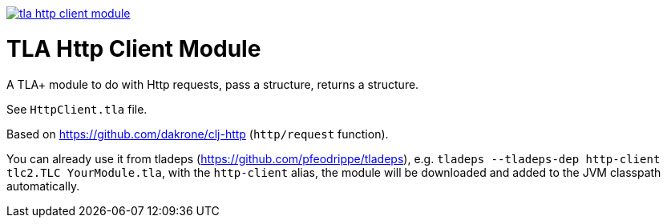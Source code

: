 image:https://img.shields.io/clojars/v/io.github.pfeodrippe/tla-http-client-module.svg[link="http://clojars.org/io.github.pfeodrippe/tla-http-client-module",title="Clojars Project"]

= TLA Http Client Module

A TLA+ module to do with Http requests, pass a structure, returns a structure.

See `HttpClient.tla` file.

Based on https://github.com/dakrone/clj-http (`http/request` function).

You can already use it from tladeps (https://github.com/pfeodrippe/tladeps), e.g.
`tladeps --tladeps-dep http-client tlc2.TLC YourModule.tla`, with the `http-client` alias,
the module will be downloaded and added to the JVM classpath automatically.
